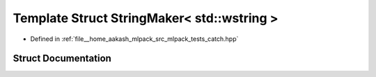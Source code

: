 .. _exhale_struct_structCatch_1_1StringMaker_3_01std_1_1wstring_01_4:

Template Struct StringMaker< std::wstring >
===========================================

- Defined in :ref:`file__home_aakash_mlpack_src_mlpack_tests_catch.hpp`


Struct Documentation
--------------------


.. doxygenstruct:: Catch::StringMaker< std::wstring >
   :members:
   :protected-members:
   :undoc-members: